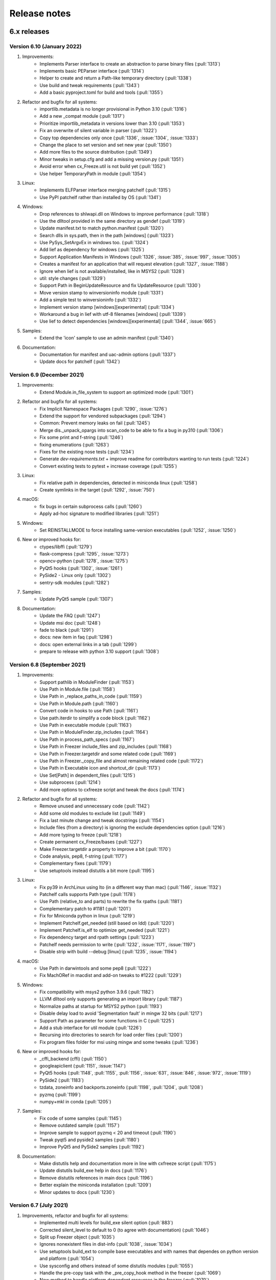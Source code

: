 Release notes
=============

6.x releases
############

Version 6.10 (January 2022)
---------------------------

#)  Improvements:
	- Implements Parser interface to create an abstraction to parse binary
	  files (:pull:`1313`)
	- Implements basic PEParser interface (:pull:`1314`)
	- Helper to create and return a Path-like temporary directory
	  (:pull:`1338`)
	- Use build and tweak requirements (:pull:`1343`)
	- Add a basic pyproject.toml for build and tools (:pull:`1355`)

#)  Refactor and bugfix for all systems:
	- importlib.metadata is no longer provisional in Python 3.10 (:pull:`1316`)
	- Add a new _compat module (:pull:`1317`)
	- Prioritize importlib_metadata in versions lower than 3.10 (:pull:`1353`)
	- Fix an overwrite of silent variable in parser (:pull:`1322`)
	- Copy top dependencies only once (:pull:`1336`, :issue:`1304`,
	  :issue:`1333`)
	- Change the place to set version and set new year (:pull:`1350`)
	- Add more files to the source distribution (:pull:`1349`)
	- Minor tweaks in setup.cfg and add a missing version.py (:pull:`1351`)
	- Avoid error when cx_Freeze.util is not build yet (:pull:`1352`)
	- Use helper TemporaryPath in module (:pull:`1354`)

#)  Linux:
	- Implements ELFParser interface merging patchelf (:pull:`1315`)
	- Use PyPI patchelf rather than installed by OS (:pull:`1341`)

#)  Windows:
	- Drop references to shlwapi.dll on Windows to improve performance
	  (:pull:`1318`)
	- Use the dlltool provided in the same directory as gendef (:pull:`1319`)
	- Update manifest.txt to match python.manifest (:pull:`1320`)
	- Search dlls in sys.path, then in the path [windows] (:pull:`1323`)
	- Use PySys_SetArgvEx in windows too. (:pull:`1324`)
	- Add lief as dependency for windows (:pull:`1325`)
	- Support Application Manifests in Windows (:pull:`1326`, :issue:`385`,
	  :issue:`997`, :issue:`1305`)
	- Creates a manifest for an application that will request elevation
	  (:pull:`1327`, :issue:`1188`)
	- Ignore when lief is not available/installed, like in MSYS2 (:pull:`1328`)
	- util: style changes (:pull:`1329`)
	- Support Path in BeginUpdateResource and fix UpdateResource (:pull:`1330`)
	- Move version stamp to winversioninfo module (:pull:`1331`)
	- Add a simple test to winversioninfo (:pull:`1332`)
	- Implement version stamp [windows][experimental] (:pull:`1334`)
	- Workaround a bug in lief with utf-8 filenames [windows] (:pull:`1339`)
	- Use lief to detect dependencies [windows][experimental] (:pull:`1344`,
	  :issue:`665`)

#)  Samples:
	- Extend the 'icon' sample to use an admin manifest (:pull:`1340`)

#)  Documentation:
	- Documentation for manifest and uac-admin options (:pull:`1337`)
	- Update docs for patchelf (:pull:`1342`)


Version 6.9 (December 2021)
---------------------------

#)  Improvements:
	- Extend Module.in_file_system to support an optimized mode (:pull:`1301`)

#)  Refactor and bugfix for all systems:
	- Fix Implicit Namespace Packages (:pull:`1290`, :issue:`1276`)
	- Extend the support for vendored subpackages (:pull:`1294`)
	- Common: Prevent memory leaks on fail (:pull:`1245`)
	- Merge dis._unpack_opargs into scan_code to be able to fix a bug in py310
	  (:pull:`1306`)
	- Fix some print and f-string (:pull:`1246`)
	- fixing enumerations (:pull:`1263`)
	- Fixes for the existing nose tests (:pull:`1234`)
	- Generate `dev-requirements.txt` + improve readme for contributors wanting
	  to run tests (:pull:`1224`)
	- Convert existing tests to pytest + increase coverage (:pull:`1255`)

#)  Linux:
	- Fix relative path in dependencies, detected in miniconda linux
	  (:pull:`1258`)
	- Create symlinks in the target (:pull:`1292`, :issue:`750`)

#)  macOS:
	- fix bugs in certain subprocess calls (:pull:`1260`)
	- Apply ad-hoc signature to modified libraries (:pull:`1251`)

#)  Windows:
	- Set REINSTALLMODE to force installing same-version executables
	  (:pull:`1252`, :issue:`1250`)

#)  New or improved hooks for:
	- ctypes/libffi (:pull:`1279`)
	- flask-compress (:pull:`1295`, :issue:`1273`)
	- opencv-python (:pull:`1278`, :issue:`1275`)
	- PyQt5 hooks (:pull:`1302`, :issue:`1261`)
	- PySide2 - Linux only (:pull:`1302`)
	- sentry-sdk modules (:pull:`1282`)

#)  Samples:
	- Update PyQt5 sample (:pull:`1307`)

#)  Documentation:
	- Update the FAQ (:pull:`1247`)
	- Update msi doc (:pull:`1248`)
	- fade to black (:pull:`1291`)
	- docs: new item in faq (:pull:`1298`)
	- docs: open external links in a tab (:pull:`1299`)
	- prepare to release with python 3.10 support (:pull:`1308`)


Version 6.8 (September 2021)
----------------------------

#)  Improvements:
	- Support pathlib in ModuleFinder (:pull:`1153`)
	- Use Path in Module.file (:pull:`1158`)
	- Use Path in _replace_paths_in_code (:pull:`1159`)
	- Use Path in Module.path (:pull:`1160`)
	- Convert code in hooks to use Path (:pull:`1161`)
	- Use path.iterdir to simplify a code block (:pull:`1162`)
	- Use Path in executable module (:pull:`1163`)
	- Use Path in ModuleFinder.zip_includes (:pull:`1164`)
	- Use Path in process_path_specs (:pull:`1167`)
	- Use Path in Freezer include_files and zip_includes (:pull:`1168`)
	- Use Path in Freezer.targetdir and some related code (:pull:`1169`)
	- Use Path in Freezer._copy_file and almost remaining related code
	  (:pull:`1172`)
	- Use Path in Executable icon and shortcut_dir (:pull:`1173`)
	- Use Set[Path] in dependent_files (:pull:`1215`)
	- Use subprocess (:pull:`1214`)
	- Add more options to cxfreeze script and tweak the docs (:pull:`1174`)

#)  Refactor and bugfix for all systems:
	- Remove unused and unnecessary code (:pull:`1142`)
	- Add some old modules to exclude list (:pull:`1149`)
	- Fix a last minute change and tweak docstrings (:pull:`1154`)
	- Include files (from a directory) is ignoring the exclude dependencies
	  option (:pull:`1216`)
	- Add more typing to freeze (:pull:`1218`)
	- Create permanent cx_Freeze/bases (:pull:`1227`)
	- Make Freezer.targetdir a property to improve a bit (:pull:`1170`)
	- Code analysis, pep8, f-string (:pull:`1177`)
	- Complementary fixes (:pull:`1179`)
	- Use setuptools instead distutils a bit more (:pull:`1195`)

#)  Linux:
	- Fix py39 in ArchLinux using lto (in a different way than mac)
	  (:pull:`1146`, :issue:`1132`)
	- Patchelf calls supports Path type (:pull:`1178`)
	- Use Path (relative_to and parts) to rewrite the fix rpaths (:pull:`1181`)
	- Complementary patch to #1181 (:pull:`1201`)
	- Fix for Miniconda python in linux (:pull:`1219`)
	- Implement Patchelf.get_needed (still based on ldd) (:pull:`1220`)
	- Implement Patchelf.is_elf to optimize get_needed (:pull:`1221`)
	- Fix dependency target and rpath settings (:pull:`1223`)
	- Patchelf needs permission to write
	  (:pull:`1232`, :issue:`1171`, :issue:`1197`)
	- Disable strip with build --debug [linux] (:pull:`1235`, :issue:`1194`)

#)  macOS:
	- Use Path in darwintools and some pep8 (:pull:`1222`)
	- Fix MachORef in macdist and add-on tweaks to #1222 (:pull:`1229`)

#)  Windows:
	- Fix compatibility with msys2 python 3.9.6 (:pull:`1182`)
	- LLVM dlltool only supports generating an import library (:pull:`1187`)
	- Normalize paths at startup for MSYS2 python (:pull:`1193`)
	- Disable delay load to avoid 'Segmentation fault' in mingw 32 bits
	  (:pull:`1217`)
	- Support Path as parameter for some functions in C (:pull:`1225`)
	- Add a stub interface for util module (:pull:`1226`)
	- Recursing into directories to search for load order files (:pull:`1200`)
	- Fix program files folder for msi using mingw and some tweaks
	  (:pull:`1236`)

#)  New or improved hooks for:
	- _cffi_backend (cffi) (:pull:`1150`)
	- googleapiclient (:pull:`1151`, :issue:`1147`)
	- PyQt5 hooks (:pull:`1148`, :pull:`1155`, :pull:`1156`, :issue:`631`,
	  :issue:`846`, :issue:`972`, :issue:`1119`)
	- PySide2 (:pull:`1183`)
	- tzdata, zoneinfo and backports.zoneinfo
	  (:pull:`1198`, :pull:`1204`, :pull:`1208`)
	- pyzmq (:pull:`1199`)
	- numpy+mkl in conda (:pull:`1205`)

#)  Samples:
	- Fix code of some samples (:pull:`1145`)
	- Remove outdated sample (:pull:`1157`)
	- Improve sample to support pyzmq < 20 and timeout (:pull:`1190`)
	- Tweak pyqt5 and pyside2 samples (:pull:`1180`)
	- Improve PyQt5 and PySide2 samples (:pull:`1192`)

#)  Documentation:
	- Make distutils help and documentation more in line with cxfreeze script
	  (:pull:`1175`)
	- Update distutils build_exe help in docs (:pull:`1176`)
	- Remove distutils references in main docs (:pull:`1196`)
	- Better explain the miniconda installation (:pull:`1209`)
	- Minor updates to docs (:pull:`1230`)


Version 6.7 (July 2021)
-----------------------

#)  Improvements, refactor and bugfix for all systems:
	- Implemented multi levels for build_exe silent option (:pull:`883`)
	- Corrected silent_level to default to 0 (to agree with documentation) (:pull:`1046`)
	- Split up Freezer object (:pull:`1035`)
	- Ignores nonexistent files in dist-info (:pull:`1038`, :issue:`1034`)
	- Use setuptools build_ext to compile base executables and with names that dependes on python version and platform (:pull:`1054`)
	- Use sysconfig and others instead of some distutils modules (:pull:`1055`)
	- Handle the pre-copy task with the _pre_copy_hook method in the freezer (:pull:`1069`)
	- New method to handle platform dependent resources in the freezer (:pull:`1070`)
	- Minor tweaks to tidy up the code (:pull:`1079`)
	- Use wchar if possible. (:pull:`1080`)
	- Create cx_Freeze/bases if it doesn't exist (:pull:`1082`)
	- Use option blocks in the docs and add command line help from commands (:pull:`1097`)
	- Use a valid example in docs (:pull:`1098`)
	- Cleanup versionchanged; limit to 6.0+ (:pull:`1099`)
	- Improve the text of build_exe bin_* (:pull:`1100`)
	- Use of some Sphinx features to organize a bit (:pull:`1102`, :pull:`1138`, :pull:`1139`)
	- Implement Freeze._default_bin_path_includes for all platforms (:pull:`1108`)
	- Move some code to startup to unify the use of environ (:pull:`1112`)
	- Small changes to resolve code warnings (:pull:`1122`)
	- New method Module.update_distribution to update the cached distribution for the frozen executable (:pull:`1123`)
	- Implement DistributionCache.from_name (:pull:`1135`)
	- Use of black and pyupgrade (:pull:`1056`, :pull:`1085`, :pull:`1086`, :pull:`1086`, :pull:`1057`)
	- Use pep8 names in private functions in freezer (:pull:`1068`)
#)  Linux:
	- Fix the support for unix-like systems (:pull:`1067`, :issue:`1061`)
	- check in advance whether the dependency should be copied to avoid changing the rpath unnecessarily. (:pull:`1091`, :issue:`1048`)
	- Fix issue with strip in bdist_rpm (:pull:`1092`, :issue:`1048`)
	- Improve installation docs for linux (:pull:`1095`)
	- Fix a buffer overflow introduced in :pull:`872` (:pull:`1047`)
	- Fix another flaw introduced in :pull:`872` (:pull:`1111`)
	- Fix regression introduced in :pull:`995` (and (:pull:`985`)) (:pull:`1090`, :issue:`1029`)
#)  macOS:
	- Added CFBundlePackageType and NSHighResolutionCapable by default to Info.plist of Darwin bundles (:pull:`1031`, :issue:`239`)
#)  Windows:
	- Transform filename to msilib.Binary for binary data (:pull:`1024`, :issue:`1019`)
	- Add extension registration on Windows (:pull:`1032`)
	- Support for icons with non-ascii names (:pull:`1066`)
	- New C function to update the PE checksum (or fix it in case it is zero) (:pull:`1071`, :issue:`315`, :issue:`1059`)
	- Use setuptools command to install a include file (:pull:`1072`)
	- Fix the support for non-ascii names in windows (:pull:`1077`, :issue:`835`)
	- PyEval_InitThreads is unecessary in py37+ and is deprecated in py39 (:pull:`1081`)
	- Set working directory in the Desktop shortcut (:pull:`1083`, :issue:`48`, :issue:`623`)
	- Improve documentation about bdist_msi (:pull:`1084`, :issue:`48`)
#)  New or improved hooks for:
	- pydantic (:pull:`1074`, :issue:`1052`)
	- scikit-image (skimage) (:pull:`1104`, :issue:`1101`)
	- plotly (:pull:`1105`, :issue:`1101`)
	- scipy (versions 1.6.3 to 1.7.0) (:pull:`1106`, :pull:`1134`, :issue:`1101`, :issue:`1129`)
	- numpy and numpy+mkl (versions 1.19.5 to 1.21.0) (:pull:`1113`, :pull:`1125`, :issue:`739`, :issue:`1110`)
	- six (:pull:`1115`)
	- hdfdict, h5py_wrapper and pytest-runner (:pull:`1116`, :pull:`1124`, :issue:`1118`)
#)  Samples:
	- pydantic (:pull:`1074`)
	- pythonnet-demo (python.NET sample based on it's demo) (:pull:`1088`, :issue:`1049`)

Version 6.6 (April 2021)
------------------------

#)  Improvements:
	- Enable python -m cx_Freeze syntax (:pull:`899`)
	- Standardize InitializePython on all platforms. (:pull:`872`)
	- Store a copy of cached dist-info (:pull:`958`)
	- Suppress additional output if --silent has been set. (:pull:`830`)
	- Only copy a file if should copy a file (:pull:`995`, :issue:`256`)
	- Refactor cache dist-info files to be extended (:pull:`957`)
	- Remove subfolders belonging to excluded modules (:pull:`922`)
#)  Linux:
	- Implements a new Patchelf interface for patching ELF files (:pull:`966`)
	- Improve the resolution of dependencies [Linux] (:pull:`967`)
	- Use -rpath explicitly (:pull:`940`)
#)  macOS:
	- Another way to detected the use of LTO (:pull:`895`)
	- Failed to create DMG file (applications_shortcut=True`) (:pull:`927`, :issue:`925`)
	- Fix plistlib.load call in macdist [py39] (:pull:`926`, :issue:`924`)
	- Improvements to dependency resolution on Darwin (:pull:`887`)
	- Tweak to only print warning if attempting to copy two mach-o files to the same location.  Only the first file used. (:pull:`915`, :issue:`913`)
#)  Windows:
	- Avoid duplicates of libpythonXX.so and pythonXX.ddl (:pull:`978`)
	- Rebirth of --include-msvcr - real support for vcruntime dlls [windows] (:pull:`973`, :issue:`367`)
	- Set lib directory as default for dll search [windows] (:pull:`1000`)
	- Speedup compiling on windows (:pull:`993`)
	- Support for delay load [mingw] (:pull:`1002`)
	- Support for delay load [windows] (:pull:`1001`)
	- Update to cx_Logging 3.0 (:pull:`909`, :pull:`994`, :pull:`996`, :pull:`998`, :pull:`1012`)
	- Use the delay load to compile Win32Service (:pull:`1003`)
#)  New or improved hooks for:
	- llvmlite (:pull:`1016`)
	- matplotlib (:pull:`971`)
	- mkl-service (:pull:`975`)
	- numpy (:pull:`970`, :pull:`968`)
	- pandas (:pull:`969`)
	- pycountry (:pull:`956`)
	- pyodbc (:pull:`1018`)
	- pyqtgraph (:pull:`1015`)
	- pyzmq 22 (:pull:`953`)
#)  Samples:
	- Add sample for pycountry (:pull:`955`)
	- Add sample for pyzmq (:pull:`954`)
	- Update the service sample and build (:pull:`886`)
	- Update PySide2 sample (:pull:`1011`)
	- Tweak samples (:pull:`888`)
#)  Bugfixes:
	- Force encoding of generated files to utf-8 (:pull:`1005`, :issue:`989`)
	- cx_Logging as submodule (:pull:`874`, :issue:`866`)
	- Avoid the __main__ module from pip wheel (:pull:`894`, :issue:`891`)
	- Fix regression introduced in PR #857 (:pull:`878`, :issue:`875`)
	- Fix typo (:pull:`877`, :issue:`866`)
	- Fix the pillow sample (:pull:`876`)
	- Fix the docs (:pull:`870`)
	- Fix regression introduced in #978 (:pull:`1010`)
	- Standardizes the target directory Freezer (and cxfreeze`) (:pull:`999`)
	- Fix regression introduced in PR #973 (:pull:`976`)
	- Fix PATH for anaconda/miniconda (:pull:`974`)
	- Starts freezing in a clean directory (:pull:`965`)
	- Fix a regression introduced in #798 (:pull:`945`, :issue:`932`)
	- fix regressions introduced in #843 (:pull:`920`, :issue:`919`)
	- Some packages use a directory with vendored modules (:pull:`906`, :issue:`900`)
	- IncludeModule has priority over ExcludeModule (:pull:`904`)
	- Better error checks (:pull:`902`)
	- Support for executable names that may not be valid identifiers (:pull:`889`, :issue:`884`)
	- Accept file without extension as source file to be backwards compatible (:pull:`893`)
#)  Refactor:
	- Update readme (:pull:`1022`)
	- Update installation docs (:pull:`1021`)
	- Modify cxfreeze script a bit (:pull:`1009`)
	- Reestructure ConstantModule (:pull:`1004`)
	- Invert the assignment to create a new list (:pull:`987`)
	- Refactor Freezer init (:pull:`985`)
	- New module exception (:pull:`984`)
	- Separates the freezer module classes (:pull:`983`)
	- Update code style in Modules (:pull:`982`)
	- build docs in build dir at project's root (:pull:`981`)
	- Minor update to code style (:pull:`980`)
	- update faq a bit (:pull:`977`)
	- Cleanup freezer copy file method (:pull:`964`)
	- Typo (:pull:`962`)
	- Change detection order and tweak formatting (:pull:`961`)
	- Refactor Module class attributes (:pull:`960`)
	- Fade to black (:pull:`946`, :pull:`1020`)
	- Distribute samples only with source code (:pull:`941`)
	- Add badges (:pull:`944`)
	- Revise docs a bit  (:pull:`943`)
	- Update in the docs the use of main branch (:pull:`942`)
	- remove unused files (:pull:`910`)
	- Update build-wheel (:pull:`903`)
	- Revert previous commit and fix the ident only (:pull:`882`)
	- Fix potential errors (:pull:`881`)
	- Code analysis (:pull:`880`)

Version 6.5 (January 2021)
---------------------------

#)  Improvements:
	- Refactor ModuleFinder to use importlib.machinery (:pull:`811`)
	- Executable target_name now has support for names with version (:pull:`857`)
	- The name of the target executable can be modified after the build
	  (:pull:`858`, :issue:`703`)
	- Use codeType.replace when in py38+ (optimized) (:pull:`836`)
	- Use a configuration file for Read the Docs (:pull:`818`)
	- Modernize code (Type annotation, PEP8, black, refactor)
	  (:pull:`815`, :pull:`832`, :pull:`837`, :pull:`838`, :pull:`839`,
	  :pull:`840`, :pull:`841`, :pull:`842`, :pull:`843`, :pull:`859`,
	  :pull:`860`, :pull:`861`, :pull:`864`, :pull:`865`, :pull:`868`)
#)  Windows:
	- Check if icon is valid
	  (:issue:`856`, :pull:`851`, :issue:`824`, :issue:`379`)
	- Warning about python from Windows Store (:pull:`867`, :issue:`856`)
#)  macOS:
	- Implemented a "plist_items" option on bdist_mac command (:pull:`827`)
	- Remove deprecated methods in macdist (:pull:`810`)
	- Fix a regression for macOS (:pull:`816`, :issue:`809`)
	- Fix a bug using macOS on Github Actions (:pull:`812`)
	- Marked rpath-lib-folder option as depreciated. (:pull:`834`)
#)  New or improved hooks for:
	- cryptography (:pull:`817`, :issue:`814`)
	- google.cloud.storage (:pull:`821`)
	- matplotlib (:pull:`807`, :issue:`805`)
	- pygments (:pull:`863`, :issue:`862`)
	- zoneinfo/tzdata (and backports.zoneinfo) (:pull:`854`)
#)  Samples:
	- Better pytz sample (:pull:`852`)
	- Sample for new library zoneinfo (py39) (:pull:`853`)
	- Sample to demonstrate the use a valid and an invalid icon (:pull:`850`)
#)  Bugfixes:
	- cx_Freeze.__version__ should be the package version
	  (:pull:`806`, :issue:`804`)
	- pin importlib_metadata to >=3.1.1 (:pull:`819`, :pull:`820`, :pull:`822`)
	- Correct test failures when initializing ModuleFinder (:pull:`833`)


Version 6.4 (November 2020)
---------------------------

#)  Improvements:
	- Improved the resolution of dependencies in darwin MachO files (:pull:`590`)
	- Documentation (:pull:`783`, :pull:`796`)
	- Release using GitHub Actions CI/CD workflows (:pull:`797`)
	- Apply pyupgrade (:pull:`801`)
	- Modernize code (Type annotation, PEP8, black, refactor, cleanup)
	  (:pull:`785`, :pull:`776`, :pull:`314`, :pull:`787`, :pull:`784`,
	  :pull:`786`, :pull:`788`, :pull:`789`, :pull:`793`, :pull:`794`,
	  :pull:`780`, :pull:`795`, :pull:`799`, :pull:`800`, :pull:`790`,
	  :pull:`798`)
#)  New or improved hooks for:
	- PyQt5 (:pull:`718`, :pull:`791`)
#)  Samples:
	- Added a sample to illustrate problem with importlib.util.find_spec
	  (:pull:`735`)
	- Sample for bdist_msi, summary_data option (:pull:`775`)
	- README for some samples; remove requirements.txt to avoid to be
	  interpreted by some sites as the requirements of cx_Freeze (:pull:`802`)
#)  Bugfixes:
	- Cause MSI file to be released at the end of bdist_msi command (:pull:`781`)


Version 6.3 (October 2020)
--------------------------

#)  Improvements:
	- Improve metadata using importlib.metadata (:pull:`697`)
	- New options in ``cxfreeze`` script; documentation updated (:pull:`742`)
	- The command line parser was rewritten and modernised using argparse
	  (:pull:`741`)
	- Documentation (:pull:`740`, :pull:`722`, :pull:`720`)
	- Cleanups (:pull:`766`, :pull:`746`, :pull:`744`, :pull:`743`,
	  :pull:`736`, :pull:`726`, :pull:`724`, :pull:`721`, :pull:`712`)
#)  New or improved hooks for:
	- google.cloud.storage (:pull:`708`)
	- google.crc32c (:pull:`737`)
	- matplotlib and numpy (:pull:`695`, :issue:`692`)
	- scipy (:pull:`725`)
	- sysconfig (:pull:`727`, :pull:`715`)
	- tensorflow (:pull:`710`)
#)  Linux:
	- Improve copy dependent files relative to source module file (:pull:`704`)
#)  Windows:
	- Check if upgrade-code is valid and document the valid format
	  (:pull:`711`, :issue:`585`)
	- Improve Windows GUID documentation (:pull:`749`)
	- Added option to bdist_msi to specify information for msi summary
	  information stream (:pull:`760`)
#)  macOS:
	- Fix the syspath for some version of python on macOS
	  (:pull:`719`, :issue:`667`)
#)  Samples:
	- Add pyside2 sample (:pull:`664`)
	- A sample for testing PyQt5 included in zip package (:pull:`717`)
	- Add pandas sample (:pull:`709`)
	- Added sample code to show the use of ConstantsModule / BUILD_CONSTANTS
	  (:pull:`729`)
#)  Bugfixes:
	- Ensure the copy of default python libraries in all platforms
	  (:pull:`706`, :issue:`701`)
	- Remove warning 'Distutils was imported before Setuptools'
	  (:pull:`694`, :issue:`693`)
	- Fix the use of compress and desambiguate the use of stat (:pull:`738`)
	- Small fix to handle a build constant that includes a "=" symbol
	  (:pull:`728`)
	- Fix issue when module.file is None (:pull:`707`)
	- Fix detect namespaces in py35 (:pull:`700`)
	- Set python initialization flags prior to Py_SetPath call to avoid
	  warnings (:pull:`751`)


Version 6.2 (July 2020)
-----------------------

#)  New or improved hooks for:
	- aiofiles (:pull:`600`)
	- babel (:pull:`577`)
	- bcrypt (:pull:`583`, :issue:`581`)
	- certifi (:pull:`690`)
	- cffi.cparser (:pull:`603`)
	- ctypes (for MSYS2 mingw) (:pull:`565`)
	- matplotlib (:pull:`574`, :issue:`569`)
	- pikepdf (:pull:`604`)
	- lxml (:pull:`604`)
	- pycryptodome (:pull:`602`)
	- pygments (:pull:`604`)
	- pkg_resources (:pull:`584`, :issue:`579`)
	- pytest (:pull:`617`)
	- setuptools (:pull:`608`)
	- uvloop (:pull:`689`)
#)  Linux:
	- Pass command line arguments in current locale (:pull:`645`, :issue:`611`)
#)  Windows:
	- Fixed multiprocessing pickling errors (:pull:`622`, :issue:`539`, :issue:`402`, :issue:`403`, :issue:`231`, :issue:`536`)
	- Ensure the copy of default python libraries (:pull:`640`)
	- Replace deprecated functions that will be removed in py4 - win32gui (:pull:`649`)
	- Exclude Tkinter from loaded modules (:pull:`576`, :issue:`567`)
	- Fixed "no module named 'scipy.spatial.cKDTree'" (:pull:`626`, :issue:`233`)
	- Fixed "no module named 'multiprocessing.pool'" (:pull:`627`, :issue:`353`)
	- Download cx_Logging to build Win32Service.exe when building from sources (:pull:`650`, :issue:`519`)
#)  macOS:
	- Fixing modification of PATH for single user install (:pull:`614`, :issue:`613`)
	- Make needed dirs when using include_resources (:pull:`633`)
	- Check for Mach-O using byte strings to allow case of non unicode chars (:pull:`635`)
	- Copy references from /usr/local (:pull:`648`)
#)  Documentation
	- Update doc and faq (:pull:`564`, :pull:`663`, :pull:`688`)
	- Initial work to be pep8 compliant (:pull:`572`, :pull:`582`)
#)  Misc
	- Fixed bug in ``cxfreeze`` script introduced in 6.1 (:issue:`560`).
	- Remove old packages/modules names, do not report as missing (:pull:`605`)
	- Better support for MSYS2 and Anaconda3 (:pull:`642`)
	- Support python 3.5.2 and up (:pull:`606`)
	- Support metadata to use by pkg_resources (:pull:`608`)
	- New commom function rebuild_code_object to be reusable (:pull:`629`)
	- Fix optimize option in python 3.8 (:pull:`641`)
	- Add --include-files option to ``cxfreeze`` script (:pull:`647`)
	- Replace the value of __package__ directly in the code (:pull:`651`)
	- Eliminate exclusion of ``dbm`` module since it is in Python 3 (:pull:`662`, :issue:`660`)
	- Detect namespace packages (:pull:`669`, :pull:`668`)
	- Installing from source requires setuptools (:pull:`687`)
	- Remove PyUnicode_FromUnicode (:pull:`673`)

Version 6.1 (January 2020)
--------------------------

#)  Added support for Python 3.8 (:pull:`545`, :pull:`556`).
#)  Added support for ``python setup.py develop`` (:pull:`502`).
#)  Use ``console_scripts`` in ``entry_points`` so that the commands
    ``cxfreeze`` and ``cxfreeze-quickstart`` run on Windows without the need
    for running a postinstall script (:pull:`511`).
#)  Added support for switching from per-user to per-machine installations on
    Windows (:pull:`507`).
#)  Fix installation if ``AlwaysInstallElevated`` policy is set on Windows
    (:pull:`533`).
#)  Updated default dependencies for Python 3 on Windows (:pull:`505`).
#)  Removed unused code (:pull:`549`).
#)  The default dependencies are now always copied into the lib folder instead
    of into the directory where the executable resides on Linux
    (:pull:`518`).
#)  Dependent files are now copied to the same relative directory as their
    location in the source on Linux (:pull:`494`).
#)  Added tests for commonly used packages like ``cryptography``, ``pillow``,
    ``sqlite``, ``pytz``, ``ctypes`` and ``distutils``
    (:pull:`508`, :pull:`537`, :pull:`546`, :pull:`555`, :pull:`557`).
#)  Fix regression with DLL dependencies introduced in 6.0 by :pull:`492`
    due to case differences (:pull:`512`).
#)  Fix regression with dependent files introduced in 6.0 by :pull:`297`
    for platforms other than macOS (:pull:`516`).
#)  The version of cx_Freeze is now defined in one place (:pull:`552`).
#)  Eliminate exclusion of ``gestalt`` module on platforms other than macOS
    since it exists outside of macOS.
#)  Improved hooks for ``sqlite3`` (:pull:`509`), ``cryptography``, and
    ``tkinter`` (:pull:`559`).
#)  Added hook for ``pytz`` (:pull:`554`).
#)  Improved hook infrastructure, permitting hooks to add constants that can
    be examined at runtime, determine whether a module is going to be stored in
    the file system and include files in the zip file.
#)  Improved documentation (:pull:`510`).


Version 6.0 (August 2019)
-------------------------

#)  Corrected support for Python 3.7 (:pull:`395`).
#)  Use importlib and other Python 3 improvements
    (:pull:`484`, :pull:`485`, :pull:`486`, :pull:`490`).
#)  Fixed issue with @rpath causing file copy errors on macOS (:pull:`307`).
#)  Replaced file() with open() and use context manager to ensure the file
    handle is closed and deleted (:pull:`348`).
#)  Corrected invalid version handling in bdist_msi (:pull:`349`, :issue:`340`).
#)  Corrected hook for clr module (:pull:`397`, :pull:`444`).
#)  Corrected documentation for compress option (:pull:`358`).
#)  Ensure that the pythoncom and pywintypes DLLs are found in the lib
    directory and not in the base directory (:issue:`332`).
#)  Always copy dependent files to root directory on macOS (:pull:`365`).
#)  Skip self referencing archive on macOS (:pull:`364`, :issue:`304`).
#)  Include doc directory in source distribution (:pull:`394`, :issue:`376`).
#)  Force msilib module to be reloaded in order to allow for the generation of
    multiple MSI packages in a single session (:pull:`419`).
#)  Added hook for PyQt5.QtPrintSupport module (:pull:`401`).
#)  Added ability to include an icon on the add/remove program window that pops
    up during installation (:pull:`387`).
#)  Prevent spurious errors from being printed during building on macOS by
    checking to see that a file is a Mach-O binary before adding it to the list
    of files it is checking the reference of (:pull:`342`, :issue:`268`).
#)  Avoid otool bug on macOS Yosemite (:pull:`297`, :issue:`292`).
#)  Added ability to specify environment variables that should be created when
    an MSI package is installed (:pull:`266`).
#)  Added support for including resources in an app bundle for macOS
    (:pull:`423`).
#)  Added absolute reference path option for macOS packages (:pull:`424`).
#)  Added CFBundle identifier for macOS packages (:pull:`427`, :issue:`426`).
#)  Added hook for copying SSL DLLs for Python 3.7+ on Windows (:pull:`470`).
#)  Added -municode flag when building on Windows with mingw32 (:pull:`468`).
#)  Added hook for pycparser (:pull:`446`).
#)  Fixed hook for zmq so it doesn't fail when there is no bundled libzmq
    library in the installed pyzmq package (:pull:`442`).
#)  Print error when fetching dependent files fails (:pull:`435`).
#)  Make executable writable before adding the icon
    (:pull:`430`, :issue:`368`).
#)  Dropped support for RPM and MSI packages for cx_Freeze itself since these
    are no longer supported by PyPI.
#)  Fix building console app with mingw32 (:pull:`475`).
#)  Force inclusion of the unicodedata module which is used by the socket
    module, and possibly others (:pull:`476`).
#)  Added hook for asyncio package (:pull:`477`).
#)  Added hook for idna package (:pull:`478`).
#)  Added hook for pkg_resources package (:pull:`481`).
#)  Added hook for gevent (:pull:`495`).
#)  Force .exe extension to be included on Windows, so that the same setup code
    can be used on both Linux and Windows (:pull:`489`).
#)  Added hook for Pillow (:pull:`491`).
#)  Improved hook for tkinter (:pull:`493`).
#)  Avoid attempting to check for dependent files on Windows when the file is
    not an executable or DLL (:pull:`492`).
#)  Ensure that only executable files are checked for dependencies in order to
    avoid spurious errors when checking for dependent files.
#)  Improved hook for matplotlib.


Version 6.0b1 (November 2017)
-----------------------------

#)  Dropped support for Python 2.x. Use cx_Freeze 5 for Python 2.x support.
#)  Instead of depending on the built-in functionality of searching for a zip
    file that looks like pythonxx.zip (which is disabled on some platforms like
    Ubuntu), set the Python path to include a subdirectory called "lib" and a
    zip file "lib/library.zip" on all platforms.
#)  Do not create version resource when version is omitted (:pull:`279`).
#)  Ensure the sqlite3 DLL is loaded in the same directory as the module which
    depends on it (:issue:`296`).


5.x releases
############

Version 5.1.1 (December 2017)
-----------------------------

#)  Correct code used to identify the directory in which the library and its
    zip file are located (:issue:`324`, :issue:`325`).
#)  Ensure that the pythoncom and pywintypes DLLs are found in the lib
    directory, not in the base directory (:issue:`332`).
#)  Copy dependent files to the same directory as the file it depends on, not
    the root directory; also add a sample for PyQt5 to demonstrate its correct
    use (:issue:`328`).


Version 5.1 (November 2017)
---------------------------

#)  Use fixed library location on all platforms; should correct the error
    "no module named __startup__" (:pull:`286`).
#)  Correct sqlite3 hook for use in Python 2.7 (:pull:`272`).
#)  Correct usage of scipy.lib (:pull:`281`).
#)  Correct handling of __path__ attribute in module (:pull:`295`).
#)  Fix gevent bug #42 (:pull:`301`).
#)  Droppped support for Python 3.4.


Version 5.0.2 (May 2017)
------------------------

#) Correct handling of import in child thread (:pull:`245`)
#) Correct handling of "dis" module with Python 3.5.1 (:issue:`225`)
#) Correct handling of "multiprocess.process" module (:issue:`230`)
#) Correct attempt to assign variable to an empty list (:pull:`260`)
#) Improved README (:pull:`235`, :pull:`236`)
#) Add hook for pythonnet package (:pull:`251`)
#) Add hook for sqlite3 and improve win32file hook (:pull:`261`)
#) Add FAQ entry (:pull:`267`)


Version 5.0.1 (January 2017)
----------------------------

#) Added support for Python 3.6.
#) Corrected hooks for the pythoncom and pywintypes modules.
#) Use realpath() to get the absolute path of the executable; this resolves
   symbolic links and ensures that changing the path before all imports are
   complete does not result in the executable being unable to find modules.
#) Correct issue with usage of 'if __main__ == "__main__"'. (`Issue #211`_)
#) Correct handling of the zip_include_packages option. (`Issue #208`_)
#) Correct logic regarding importing of submodules. (`Issue #219`_)

.. _Issue #208: https://bitbucket.org/anthony_tuininga/cx_freeze/issues/208
.. _Issue #211: https://bitbucket.org/anthony_tuininga/cx_freeze/issues/211
.. _Issue #219: https://bitbucket.org/anthony_tuininga/cx_freeze/issues/219


Version 5.0 (November 2016)
---------------------------

.. note:: This version supports Python 2.7 and above.

#) Added support for Python 3.5.
#) Switched from using C compiled frozen modules which embed part of the
   standard library to using the default named zip file and library file
   locations. This eliminates the need to recompile cx_Freeze for each new
   Python version as no parts of the standard library are included in the
   installation now. This also implies that appending a zip file to the
   executable is no longer supported since the standard name and location are
   used.
#) Removed unnecessary options and parameters from cx_Freeze.
   (`PR #60`_, `PR #67`_)
#) Added support for Win32Service base with Python 3.x. (`PR #49`_)
#) Add __version__ as an alias to version. (`PR #65`_)
#) Updated hooks for PyQt, h5py. (`PR #68`_, `PR #64`_, `PR #70`_)
#) Set copyDependentFiles = True for include files. (`PR #66`_)
#) Reallow including modules with non-identifier names. (`PR #79`_)
#) Fix missing space in Windows installer. (`PR #81`_)
#) Use pattern "not in string" isntead of "string.find(pattern)" (`PR #76`_)
#) Fix --add-to-path writing to the per-user instead of system environment
   (`PR #86`_)
#) Fix documentation (`PR #77`_, `PR #78`_)
#) Do not import excluded submodules. (`PR #89`_)
#) Correct distribution files for bdist_msi (`PR #95`_)
#) Allow proper handling of Unicode command line parameters under Windows
   (`PR #87`_)
#) Add pyzmq hook (`PR #63`_)
#) Add copyright and trademarks to version information (`PR #94`_)
#) Fix compilation on Ubuntu (`Issue #32`_)
#) Set defaults in class directly, rather than as defaults in the function
   signature. (`Issue #185`_)
#) Correct relative import of builtin module (cx_Freeze was incorrectly
   considering it an extension found within a package). (`Issue #127`_)
#) Ensure that included files are added relative to the executable, not to the
   location of the zip file. (`Issue #183`_)
#) Prevent infinite loop while using cx_Freeze installed in a prefix.
   (`Issue #204`_)
#) Added support for storing packages in the file system instead of in the zip
   file. There are a number of packages that assume that they are found in the
   file system and if found in a zip file instead produce strange errors. The
   default is now to store packages in the file system but a method is
   available to place packages in the zip file if they are known to behave
   properly when placed there. (`Issue #73`_)
#) Added support for untranslatable characters on Windows in the path where a
   frozen executable is located. (`Issue #29`_)
#) Use volume label to name the DMG file (`Issue #97`_)
#) Significantly simplified startup code.
#) Added logging statements for improved debugging.
#) Updated samples to handle recent updates to packages.
#) Avoid infinite loop for deferred imports which are cycles of one another.

.. _Issue #29: https://bitbucket.org/anthony_tuininga/cx_freeze/issues/29
.. _Issue #32: https://bitbucket.org/anthony_tuininga/cx_freeze/issues/32
.. _Issue #73: https://bitbucket.org/anthony_tuininga/cx_freeze/issues/73
.. _Issue #97: https://bitbucket.org/anthony_tuininga/cx_freeze/issues/97
.. _Issue #127: https://bitbucket.org/anthony_tuininga/cx_freeze/issues/127
.. _Issue #183: https://bitbucket.org/anthony_tuininga/cx_freeze/issues/183
.. _Issue #185: https://bitbucket.org/anthony_tuininga/cx_freeze/issues/185
.. _Issue #204: https://bitbucket.org/anthony_tuininga/cx_freeze/issues/204
.. _PR #49: https://bitbucket.org/anthony_tuininga/cx_freeze/pull-request/49
.. _PR #60: https://bitbucket.org/anthony_tuininga/cx_freeze/pull-request/60
.. _PR #63: https://bitbucket.org/anthony_tuininga/cx_freeze/pull-request/63
.. _PR #64: https://bitbucket.org/anthony_tuininga/cx_freeze/pull-request/64
.. _PR #65: https://bitbucket.org/anthony_tuininga/cx_freeze/pull-request/65
.. _PR #66: https://bitbucket.org/anthony_tuininga/cx_freeze/pull-request/66
.. _PR #67: https://bitbucket.org/anthony_tuininga/cx_freeze/pull-request/67
.. _PR #68: https://bitbucket.org/anthony_tuininga/cx_freeze/pull-request/68
.. _PR #70: https://bitbucket.org/anthony_tuininga/cx_freeze/pull-request/70
.. _PR #76: https://bitbucket.org/anthony_tuininga/cx_freeze/pull-request/76
.. _PR #77: https://bitbucket.org/anthony_tuininga/cx_freeze/pull-request/77
.. _PR #78: https://bitbucket.org/anthony_tuininga/cx_freeze/pull-request/78
.. _PR #79: https://bitbucket.org/anthony_tuininga/cx_freeze/pull-request/79
.. _PR #81: https://bitbucket.org/anthony_tuininga/cx_freeze/pull-request/81
.. _PR #86: https://bitbucket.org/anthony_tuininga/cx_freeze/pull-request/86
.. _PR #87: https://bitbucket.org/anthony_tuininga/cx_freeze/pull-request/87
.. _PR #89: https://bitbucket.org/anthony_tuininga/cx_freeze/pull-request/89
.. _PR #94: https://bitbucket.org/anthony_tuininga/cx_freeze/pull-request/94
.. _PR #95: https://bitbucket.org/anthony_tuininga/cx_freeze/pull-request/95


Version 4.3.4 (December 2014)
-----------------------------

.. note:: This version supports Python 2.6 and above.

#) Rebuilt for Python 3.4.2. Dropped support for Python versions less than 2.6.
#) Correct stale comment. (`PR #50`_)
#) Fix processing path specs from config when targets are not explicit.
   (`PR #53`_)
#) Tweaks to improve compiling with MSVC 10 (2010) on Windows. (`PR #54`_)
#) Added support for using the --deep and --resource-rules options when code
   signing through cx_Freeze on OS X. (`PR #55`_)
#) Catch error if GetDependentFiles() is called on a non-library (`PR #56`_)
#) Added FAQ entry on single file executables (`PR #58`_)
#) Only look one level deep for implicit relative imports (`PR #59`_)
#) Removed statement that was filtering out the ntpath module. (`PR #74`_)

.. _PR #50: https://bitbucket.org/anthony_tuininga/cx_freeze/pull-request/50
.. _PR #53: https://bitbucket.org/anthony_tuininga/cx_freeze/pull-request/53
.. _PR #54: https://bitbucket.org/anthony_tuininga/cx_freeze/pull-request/54
.. _PR #55: https://bitbucket.org/anthony_tuininga/cx_freeze/pull-request/55
.. _PR #56: https://bitbucket.org/anthony_tuininga/cx_freeze/pull-request/56
.. _PR #58: https://bitbucket.org/anthony_tuininga/cx_freeze/pull-request/58
.. _PR #59: https://bitbucket.org/anthony_tuininga/cx_freeze/pull-request/59
.. _PR #74: https://bitbucket.org/anthony_tuininga/cx_freeze/pull-request/74


Version 4.3.3 (May 2014)
------------------------

.. note:: This version supports Python 2.4 and above.

#) Added support for release version of 3.4 (`PR #47`_, `PR #48`_)
#) Added support for code signing in bdist_mac (`PR #40`_)
#) Added custom Info.plist and Framework suport to bdist_mac (`PR #33`_)
#) Added support for resolving dependencies on OS X where paths are relative
   (`PR #35`_)
#) Added hook for QtWebKit module (`PR #36`_)
#) Added support for finding packages inside zip files (`PR #38`_)
#) Ensure that syntax errors in code do not prevent freezing from taking place
   but simply ignore those modules (`PR #44`_, `PR #45`_)
#) Init scripts now use code that works in both Python 2 and 3 (`PR #42`_)
#) Simplify service sample (`PR #41`_)
#) Fix documentation for bdist_dmg (`PR #34`_)
#) All options that accept multiple values are split on commas as documented
   (`PR #39`_)
#) Truncated names in Python tracebacks (`Issue #52`_)
#) install_name_tool doesn't set relative paths for files added using
   include_files option (`Issue #31`_)

.. _Issue #31: https://bitbucket.org/anthony_tuininga/cx_freeze/issues/31
.. _Issue #52: https://bitbucket.org/anthony_tuininga/cx_freeze/issues/52
.. _PR #33: https://bitbucket.org/anthony_tuininga/cx_freeze/pull-request/33
.. _PR #34: https://bitbucket.org/anthony_tuininga/cx_freeze/pull-request/34
.. _PR #35: https://bitbucket.org/anthony_tuininga/cx_freeze/pull-request/35
.. _PR #36: https://bitbucket.org/anthony_tuininga/cx_freeze/pull-request/36
.. _PR #38: https://bitbucket.org/anthony_tuininga/cx_freeze/pull-request/38
.. _PR #39: https://bitbucket.org/anthony_tuininga/cx_freeze/pull-request/39
.. _PR #40: https://bitbucket.org/anthony_tuininga/cx_freeze/pull-request/40
.. _PR #41: https://bitbucket.org/anthony_tuininga/cx_freeze/pull-request/41
.. _PR #42: https://bitbucket.org/anthony_tuininga/cx_freeze/pull-request/42
.. _PR #44: https://bitbucket.org/anthony_tuininga/cx_freeze/pull-request/44
.. _PR #45: https://bitbucket.org/anthony_tuininga/cx_freeze/pull-request/45
.. _PR #47: https://bitbucket.org/anthony_tuininga/cx_freeze/pull-request/47
.. _PR #48: https://bitbucket.org/anthony_tuininga/cx_freeze/pull-request/48


Version 4.3.2 (October 2013)
----------------------------

#) Added support for Python 3.4.
#) Added hooks for PyQt4, PyQt5 and PySide to handle their plugins.
#) Added support for creating a shortcut/alias to the Applications directory
   within distributed DMG files for OS X.
#) Improve missing modules output.
#) Avoid polluting the extension module namespace when using the bootstrap
   module to load the extension.
#) Added support for using setuptools and pip if such tools are available.
#) Added first tests; nose and mock are required to run them.
#) Remove --bundle-iconfile in favor of --iconfile as a more generic method
   of including the icon for bdist_mac.
#) Documentation improved and FAQ added.
#) Converted samples to follow PEP 8.
#) cxfreeze-quickstart failed if the default base was not used
#) scripts frozen with Python 3 fail with an ImportError trying to import the
   re module
#) fix bug where after a first attempt to find a module failed, the second
   attempt would erroneously succeed
#) stop attempting to load a module by a name that is not a valid Python
   identifier


Version 4.3.1 (November 2012)
-----------------------------

.. note:: This version supports Python 2.4 and above. If you need Python 2.3
   support, please use cx_Freeze 4.2.3.

#) Added support for the final release of Python 3.3.
#) Added support for copying the MSVC runtime DLLs and manifest if desired by
   using the --include-msvcr switch. Thanks to Almar Klein for the initial
   patch.
#) Clarified the documentation on the --replace-paths option. Thanks to Thomas
   Kluyver for the patch.
#) Producing a Mac distribution failed with a variable reference.
#) Freezing a script using PyQt on a Mac failed with a type error.
#) Version number reported was incorrect. (`Issue #7`_)
#) Correct paths during installation on Windows. (`Issue #11`_)

.. _Issue #7: https://bitbucket.org/anthony_tuininga/cx_freeze/issues/7
.. _Issue #11: https://bitbucket.org/anthony_tuininga/cx_freeze/issues/11


Version 4.3 (July 2012)
-----------------------

.. note:: This version supports Python 2.4 and above. If you need Python 2.3
   support, please use cx_Freeze 4.2.3.

#) Added options to build Mac OS X application bundles and DMG packages using
   ``bdist_mac`` and ``bdist_dmg`` distutils commands. Written by Rob Reilink.
#) The documentation is now using Sphinx, and is `available on ReadTheDocs.org
   <https://cx_freeze.readthedocs.org/en/latest/index.html>`_.
#) Added support for Python 3.3 which uses a different compiled file format
   than earlier versions of Python.
#) Added support for Windows services which start automatically and which are
   capable of monitoring changes in sessions such as lock and unlock.
#) New ``cxfreeze-quickstart`` wizard to create a basic ``setup.py`` file.
   Initially written by Thomas Kluyver.
#) Included files under their original name can now be passed to
   ``include_files`` as a tuple with an empty second element. Written by
   r_haritonov.
#) File inclusions/exclusions can now be specified using a full path, or a
   shared library name with a version number suffix.
#) Messagebox display of certain errors in Windows GUI applications with Python
   3.
#) Running Windows GUI applications in a path containing non-ASCII characters.
#) Calculate the correct filename for the Python shared library in Python 3.2.
#) Including a package would not include the packages within that package, only
   the modules within that package. (`Issue #3`_)

.. _Issue #3: https://bitbucket.org/anthony_tuininga/cx_freeze/issues/3


Version 4.2.3 (March 2011)
--------------------------

#) Added support for Python 3.2.
#) Added hook for datetime module which implicitly imports the time module.
#) Fixed hook for tkinter in Python 3.x.
#) Always include the zlib module since the zipimport module requires it,
   even when compression is not taking place.
#) Added sample for a tkinter application.


Version 4.2.2 (December 2010)
-----------------------------

#) Added support for namespace packages which are loaded implicitly upon
   startup by injection into sys.modules.
#) Added support for a Zope sample which makes use of namespace packages.
#) Use the Microsoft compiler on Windows for Python 2.6 and up as some
   strange behaviors were identified with Python 2.7 when compiled using
   mingw32.
#) Eliminate warning about -mwindows when using the Microsoft compiler for
   building the Win32GUI base executable.
#) Added support for creating version resources on Windows.
#) Ensure that modules that are not truly required for bootstrapping are not
   included in the frozen modules compiled in to the executable; otherwise,
   some packages and modules (such as the logging package) cannot be found at
   runtime. This problem only seems to be present in Python 2.7.1 but it is a
   good improvement for earlier releases of Python as well.
#) Added support for setting the description for Windows services.
#) Added hook for using the widget plugins which are part of the PyQt4.uic
   package.
#) Added additional hooks to remove spurious errors about missing modules
   and to force inclusion of implicitly imported modules (twitter module
   and additional submodules of the PyQt4 package).
#) Fixed support for installing frozen executables under Python 3.x on
   Windows.
#) Removed optional import of setuptools which is not a complete drop-in
   replacement for distutils and if found, replaces distutils with itself,
   resulting in some distutils features not being available; for those who
   require or prefer the use of setuptools, import it in your setup.py.


Version 4.2.1 (October 2010)
----------------------------

#) Added support for specifying bin_path_includes and bin_path_excludes in
   setup scripts.
#) Added support for compiling Windows services with the Microsoft compiler
   and building for 64-bit Windows.
#) When installing Windows services, use the full path for both the executable
   and the configuration file if specified.
#) Eliminate duplicate files for each possible version of Python when building
   MSI packages for Python 2.7.
#) Fix declaration of namespace packages.
#) Fix check for cx_Logging import library directory.
#) Added hooks for the python-Xlib package.
#) Added hooks to ignore the _scproxy module when not on the Mac platform and
   the win32gui and pyHook modules on platforms other than Windows.
#) When copying files, copy the stat() information as well as was done in
   earlier versions of cx_Freeze.
#) Added documentation for the shortcutName and shortcutDir parameters for
   creating an executable.


Version 4.2 (July 2010)
-----------------------

#) Added support for Python 2.7.
#) Improved support for Python 3.x.
#) Improved support for Mac OS X based on feedback from some Mac users.
#) Improved hooks for the following modules: postgresql, matplotlib, twisted,
   zope, PyQt4.
#) Improved packaging of MSI files by enabling support for creating shortcuts
   for the executables, for specifying the initial target directory and for
   adding other arbitrary configuration to the MSI.
#) Added support for namespace packages such as those distributed for zope.
#) The name of the generated MSI packages now includes the architecture in
   order to differentiate between 32-bit and 64-bit builds.
#) Removed use of LINKFORSHARED on the Mac which is not necessary and for
   Python 2.6 at least causes an error to be raised.
#) Turn off filename globbing on Windows as requested by Craig McQueen.
#) Fixed bug that prevented hooks from successfully including files in the
   build (as is done for the matplotlib sample).
#) Fixed bug that prevented submodules from being included in the build if the
   format of the import statement was from . import <name>.
#) Reverted bug fix for threading shutdown support which has been fixed
   differently and is no longer required in Python 2.6.5 and up (in fact an
   error is raised if the threading module is used in a frozen executable and
   this code is retained).
#) Fixed bug which resulted in attempts to compile .pyc and .pyo files from
   the initscripts directory.
#) Fixed selection of "Program Files" directory on Windows in 64-bit MSI
   packages built by cx_Freeze.


Version 4.1.2 (January 2010)
----------------------------

#) Fix bug that caused the util extension to be named improperly.
#) Fix bug that prevented freezing from taking place if a packaged submodule
   was missing.
#) Fix bug that prevented freezing from taking place in Python 3.x if the
   encoding of the source file wasn't compatible with the encoding of the
   terminal performing the freeze.
#) Fix bug that caused the base modules to be included in the library.zip as
   well as the base executables.


Version 4.1.1 (December 2009)
-----------------------------

#) Added support for Python 3.1.
#) Added support for 64-bit Windows.
#) Ensured that setlocale() is called prior to manipulating file names so
   that names that are not encoded in ASCII can still be used.
#) Fixed bug that caused the Python shared library to be ignored and the
   static library to be required or a symbolic link to the shared library
   created manually.
#) Added support for renaming attributes upon import and other less
   frequently used idioms in order to avoid as much as possible spurious
   errors about modules not being found.
#) Force inclusion of the traceback module in order to ensure that errors are
   reported in a reasonable fashion.
#) Improved support for the execution of ldd on the Solaris platform as
   suggested by Eric Brunel.
#) Added sample for the PyQt4 package and improved hooks for that package.
#) Enhanced hooks further in order to perform hidden imports and avoid errors
   about missing modules for several additional commonly used packages and
   modules.
#) Readded support for the zip include option.
#) Avoid the error about digest mismatch when installing RPMs by modifying
   the spec files built with cx_Freeze.
#) Ensure that manifest.txt is included in the source distribution.


Version 4.1 (July 2009)
-----------------------

#) Added support for Python 3.x.
#) Added support for services on Windows.
#) Added command line option --silent (-s) as requested by Todd Templeton.
   This option turns off all normal output including the report of the modules
   that are included.
#) Added command line option --icon as requested by Tom Brown.
#) Ensure that Py_Finalize() is called even when exceptions take place so that
   any finalization (such as __del__ calls) are made prior to the executable
   terminating.
#) Ensured that empty directories are created as needed in the target as
   requested by Clemens Hermann.
#) The encodings package and any other modules required to bootstrap the
   Python runtime are now automatically included in the frozen executable.
#) Ensured that if a target name is specified, that the module name in the zip
   file is also changed. Thanks to Clemens Hermann for the initial patch.
#) Enabled support for compiling on 64-bit Windows.
#) If an import error occurs during the load phase, treat that as a bad module
   as well. Thanks to Tony Meyer for pointing this out.
#) As suggested by Todd Templeton, ensured that the include files list is
   copied, not simply referenced so that further uses of the list do not
   inadvertently cause side effects.
#) As suggested by Todd Templeton, zip files are now closed properly in order
   to avoid potential corruption.
#) As suggested by Todd Templeton, data files are no longer copied when the
   copy dependent files flag is cleared.
#) Enabled better support of setup.py scripts that call other setup.py
   scripts such as the ones used by cx_OracleTools and cx_OracleDBATools.
#) On Solaris, ldd outputs tabs instead of spaces so expand them first before
   looking for the separator. Thanks to Eric Brunel for reporting this and
   providing the solution.
#) On Windows, exclude the Windows directory and the side-by-side installation
   directory when determining DLLs to copy since these are generally
   considered part of the system.
#) On Windows, use %* rather than the separated arguments in the generated
   batch file in order to avoid problems with the very limited argument
   processor used by the command processor.
#) For the Win32GUI base executable, add support for specifying the caption to
   use when displaying error messages.
#) For the Win32GUI base executable, add support for calling the excepthook
   for top level exceptions if one has been specified.
#) On Windows, ensure that the MSI packages that are built are per-machine
   by default as otherwise strange things can happen.
#) Fixed bug in the calling of readlink() that would occasionally result in
   strange behavior or segmentation faults.
#) Duplicate warnings about libraries not found by ldd are now suppressed.
#) Tweaked hooks for a number of modules based on feedback from others or
   personal experience.


Version 4.0.1 (October 2008)
----------------------------

#) Added support for Python 2.6. On Windows a manifest file is now required
   because of the switch to using the new Microsoft C runtime.
#) Ensure that hooks are run for builtin modules.


Version 4.0 (September 2008)
----------------------------

#) Added support for copying files to the target directory.
#) Added support for a hook that runs when a module is missing.
#) Added support for binary path includes as well as excludes; use sequences
   rather than dictionaries as a more convenient API; exclude the standard
   locations for 32-bit and 64-bit libaries in multi-architecture systems.
#) Added support for searching zip files (egg files) for modules.
#) Added support for handling system exit exceptions similarly to what Python
   does itself as requested by Sylvain.
#) Added code to wait for threads to shut down like the normal Python
   interpreter does. Thanks to Mariano Disanzo for discovering this
   discrepancy.
#) Hooks added or modified based on feedback from many people.
#) Don't include the version name in the display name of the MSI.
#) Use the OS dependent path normalization routines rather than simply use the
   lowercase value as on Unix case is important; thanks to Artie Eoff for
   pointing this out.
#) Include a version attribute in the cx_Freeze package and display it in the
   output for the --version option to the script.
#) Include build instructions as requested by Norbert Sebok.
#) Add support for copying files when modules are included which require data
   files to operate properly; add support for copying the necessary files for
   the Tkinter and matplotlib modules.
#) Handle deferred imports recursively as needed; ensure that from lists do
   not automatically indicate that they are part of the module or the deferred
   import processing doesn't actually work!
#) Handle the situation where a module imports everything from a package and
   the __all__ variable has been defined but the package has not actually
   imported everything in the __all__ variable during initialization.
#) Modified license text to more closely match the Python Software Foundation
   license as was intended.
#) Added sample script for freezing an application using matplotlib.
#) Renamed freeze to cxfreeze to avoid conflict with another package that uses
   that executable as requested by Siegfried Gevatter.


Version 4.0b1 (September 2007)
------------------------------

#) Added support for placing modules in library.zip or in a separate zip file
   for each executable that is produced.
#) Added support for copying binary dependent files (DLLs and shared
   libraries)
#) Added support for including all submodules in a package
#) Added support for including icons in Windows executables
#) Added support for constants module which can be used for determining
   certain build constants at runtime
#) Added support for relative imports available in Python 2.5 and up
#) Added support for building Windows installers (Python 2.5 and up) and
   RPM packages
#) Added support for distutils configuration scripts
#) Added support for hooks which can force inclusion or exclusion of modules
   when certain modules are included
#) Added documentation and samples
#) Added setup.py for building the cx_Freeze package instead of a script
   used to build only the frozen bases
#) FreezePython renamed to a script called freeze in the Python distribution
#) On Linux and other platforms that support it set LD_RUN_PATH to include
   the directory in which the executable is located


Older versions
##############


Version 3.0.3 (July 2006)
-------------------------

#) In Common.c, used MAXPATHLEN defined in the Python OS independent include
   file rather than the PATH_MAX define which is OS dependent and is not
   available on IRIX as noted by Andrew Jones.
#) In the initscript ConsoleSetLibPath.py, added lines from initscript
   Console.py that should have been there since the only difference between
   that script and this one is the automatic re-execution of the executable.
#) Added an explicit "import encodings" to the initscripts in order to handle
   Unicode encodings a little better. Thanks to Ralf Schmitt for pointing out
   the problem and its solution.
#) Generated a meaningful name for the extension loader script so that it is
   clear which particular extension module is being loaded when an exception
   is being raised.
#) In MakeFrozenBases.py, use distutils to figure out a few more
   platform-dependent linker flags as suggested by Ralf Schmitt.


Version 3.0.2 (December 2005)
-----------------------------

#) Add support for compressing the byte code in the zip files that are
   produced.
#) Add better support for the win32com package as requested by Barry Scott.
#) Prevent deletion of target file if it happens to be identical to the
   source file.
#) Include additional flags for local modifications to a Python build as
   suggested by Benjamin Rutt.
#) Expanded instructions for building cx_Freeze from source based on a
   suggestion from Gregg Lind.
#) Fix typo in help string.


Version 3.0.1 (December 2004)
-----------------------------

#) Added option --default-path which is used to specify the path used when
   finding modules. This is particularly useful when performing cross
   compilations (such as for building a frozen executable for Windows CE).
#) Added option --shared-lib-name which can be used to specify the name of
   the shared library (DLL) implementing the Python runtime that is required
   for the frozen executable to work. This option is also particularly useful
   when cross compiling since the normal method for determining this
   information cannot be used.
#) Added option --zip-include which allows for additional files to be added
   to the zip file that contains the modules that implement the Python
   script. Thanks to Barray Warsaw for providing the initial patch.
#) Added support for handling read-only files properly. Thanks to Peter
   Grayson for pointing out the problem and providing a solution.
#) Added support for a frozen executable to be a symbolic link. Thanks to
   Robert Kiendl for providing the initial patch.
#) Enhanced the support for running a frozen executable that uses an existing
   Python installation to locate modules it requires. This is primarily of
   use for embedding Python where the interface is C but the ability to run
   from source is still desired.
#) Modified the documentation to indicate that building from source on
   Windows currently requires the mingw compiler (https://www.mingw.org).
#) Workaround the problem in Python 2.3 (fixed in Python 2.4) which causes a
   broken module to be left in sys.modules if an ImportError takes place
   during the execution of the code in that module. Thanks to Roger Binns
   for pointing this out.


Version 3.0 (September 2004)
----------------------------

#) Ensure that ldd is only run on extension modules.
#) Allow for using a compiler other than gcc for building the frozen base
   executables by setting the environment variable CC.
#) Ensure that the import lock is not held while executing the main script;
   otherwise, attempts to import a module within a thread will hang that
   thread as noted by Roger Binns.
#) Added support for replacing the paths in all frozen modules with something
   else (so that for example the path of the machine on which the freezing
   was done is not displayed in tracebacks)


Version 3.0 beta3 (September 2004)
----------------------------------

#) Explicitly include the warnings module so that at runtime warnings are
   suppressed as when running Python normally.
#) Improve the extension loader so that an ImportError is raised when the
   dynamic module is not located; otherwise an error about missing attributes
   is raised instead.
#) Extension loaders are only created when copying dependencies since the
   normal module should be loadable in the situation where a Python
   installation is available.
#) Added support for Python 2.4.
#) Fixed the dependency checking for wxPython to be a little more
   intelligent.


Version 3.0 beta2 (July 2004)
-----------------------------

#) Fix issues with locating the initscripts and bases relative to the
   directory in which the executable was started.
#) Added new base executable ConsoleKeepPath which is used when an existing
   Python installation is required (such as for FreezePython itself).
#) Forced the existence of a Python installation to be ignored when using the
   standard Console base executable.
#) Remove the existing file when copying dependent files; otherwise, an error
   is raised when attempting to overwrite read-only files.
#) Added option -O (or -OO) to FreezePython to set the optimization used when
   generating bytecode.


Version 3.0 beta1 (June 2004)
-----------------------------

#) cx_Freeze now requires Python 2.3 or higher since it takes advantage of
   the ability of Python 2.3 and higher to import modules from zip files.
   This makes the freezing process considerably simpler and also allows for
   the execution of multiple frozen packages (such as found in COM servers or
   shared libraries) without requiring modification to the Python modules.
#) All external dependencies have been removed. cx_Freeze now only requires
   a standard Python distribution to do its work.
#) Added the ability to define the initialization scripts that cx_Freeze uses
   on startup of the frozen program. Previously, these scripts were written
   in C and could not easily be changed; now they are written in Python and
   can be found in the initscripts directory (and chosen with the
   new --init-script option to FreezePython).
#) The base executable ConsoleSetLibPath has been removed and replaced with
   the initscript ConsoleSetLibPath.
#) Removed base executables for Win32 services and Win32 COM servers. This
   functionality will be restored in the future but it is not currently in a
   state that is ready for release. If this functionality is required, please
   use py2exe or contact me for my work in progress.
#) The attribute sys.frozen is now set so that more recent pywin32 modules
   work as expected when frozen.
#) Added option --include-path to FreezePython to allow overriding of
   sys.path without modifying the environment variable PYTHONPATH.
#) Added option --target-dir/--install-dir to specify the directory in which
   the frozen executable and its dependencies will be placed.
#) Removed the option --shared-lib since it was used for building shared
   libraries and can be managed with the initscript SharedLib.py.
#) MakeFrozenBases.py now checks the platform specific include directory as
   requested by Michael Partridge.


Version 2.2 (August 2003)
-------------------------

#) Add option (--ext-list-file) to FreezePython to write the list of
   extensions copied to the installation directory to a file. This option is
   useful in cases where multiple builds are performed into the same
   installation directory.
#) Pass the arguments on the command line through to Win32 GUI applications.
   Thanks to Michael Porter for pointing this out.
#) Link directly against the python DLL when building the frozen bases on
   Windows, thus eliminating the need for building an import library.
#) Force sys.path to include the directory in which the script to be frozen
   is found.
#) Make sure that the installation directory exists before attempting to
   copy the target binary into it.
#) The Win32GUI base has been modified to display fatal errors in message
   boxes, rather than printing errors to stderr, since on Windows the
   standard file IO handles are all closed.


Version 2.1 (July 2003)
-----------------------

#) Remove dependency on Python 2.2. Thanks to Paul Moore for not only
   pointing it out but providing patches.
#) Set up the list of frozen modules in advance, rather than doing it after
   Python is initialized so that implicit imports done by Python can be
   satisfied. The bug in Python 2.3 that demonstrated this issue has been
   fixed in the first release candidate. Thanks to Thomas Heller for pointing
   out the obvious in this instance!
#) Added additional base executable (ConsoleSetLibPath) to support setting
   the LD_LIBRARY_PATH variable on Unix platforms and restarting the
   executable to put the new setting into effect. This is primarily of use
   in distributing wxPython applications on Unix where the shared library
   has an embedded RPATH value which can cause problems.
#) Small improvements of documentation based on feedback from several people.
#) Print information about the files written or copied during the freezing
   process.
#) Do not copy extensions when freezing if the path is being overridden since
   it is expected that a full Python installation is available to the target
   users of the frozen binary.
#) Provide meaningful error message when the wxPython library cannot be
   found during the freezing process.


Version 2.0
-----------

#) Added support for in process (DLL) COM servers using PythonCOM.
#) Ensured that the frozen flag is set prior to determining the full path for
   the program in order to avoid warnings about Python not being found on
   some platforms.
#) Added include file and resource file to the source tree to avoid the
   dependency on the Wine message compiler for Win32 builds.
#) Dropped the option --copy-extensions; this now happens automatically since
   the resulting binary is useless without them.
#) Added a sample for building a Win32 service.
#) Make use of improved modules from Python 2.3 (which function under 2.2)


Version 1.1
-----------

#) Fixed import error with C extensions in packages; thanks to Thomas Heller
   for pointing out the solution to this problem.
#) Added options to FreezePython to allow for the inclusion of modules which
   will not be found by the module finder (--include-modules) and the
   exclusion of modules which will be found by the module finder but should
   not be included (--exclude-modules).
#) Fixed typo in README.txt.
